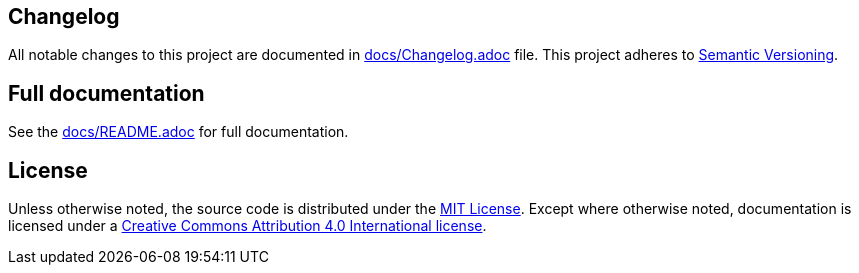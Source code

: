 == Changelog

All notable changes to this project are documented in link:docs/Changelog.adoc[docs/Changelog.adoc] file. 
This project adheres to link:https://semver.org/spec/v2.0.0.html[Semantic Versioning].

== Full documentation

See the link:docs/README.adoc[docs/README.adoc] for full documentation.

== License

Unless otherwise noted, the source code is distributed under the link:LICENSE[MIT License]. 
Except where otherwise noted, documentation is licensed under a link:docs/LICENSE[Creative Commons Attribution 4.0 International license].
